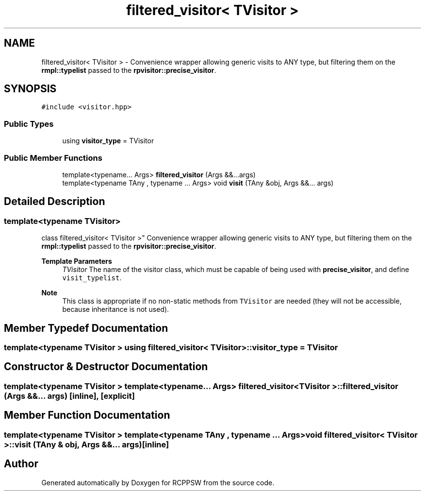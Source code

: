 .TH "filtered_visitor< TVisitor >" 3 "Sat Feb 5 2022" "RCPPSW" \" -*- nroff -*-
.ad l
.nh
.SH NAME
filtered_visitor< TVisitor > \- Convenience wrapper allowing generic visits to ANY type, but filtering them on the \fBrmpl::typelist\fP passed to the \fBrpvisitor::precise_visitor\fP\&.  

.SH SYNOPSIS
.br
.PP
.PP
\fC#include <visitor\&.hpp>\fP
.SS "Public Types"

.in +1c
.ti -1c
.RI "using \fBvisitor_type\fP = TVisitor"
.br
.in -1c
.SS "Public Member Functions"

.in +1c
.ti -1c
.RI "template<typename\&.\&.\&. Args> \fBfiltered_visitor\fP (Args &&\&.\&.\&.args)"
.br
.ti -1c
.RI "template<typename TAny , typename \&.\&.\&. Args> void \fBvisit\fP (TAny &obj, Args &&\&.\&.\&. args)"
.br
.in -1c
.SH "Detailed Description"
.PP 

.SS "template<typename TVisitor>
.br
class filtered_visitor< TVisitor >"
Convenience wrapper allowing generic visits to ANY type, but filtering them on the \fBrmpl::typelist\fP passed to the \fBrpvisitor::precise_visitor\fP\&. 


.PP
\fBTemplate Parameters\fP
.RS 4
\fITVisitor\fP The name of the visitor class, which must be capable of being used with \fBprecise_visitor\fP, and define \fCvisit_typelist\fP\&.
.RE
.PP
\fBNote\fP
.RS 4
This class is appropriate if no non-static methods from \fCTVisitor\fP are needed (they will not be accessible, because inheritance is not used)\&. 
.RE
.PP

.SH "Member Typedef Documentation"
.PP 
.SS "template<typename TVisitor > using \fBfiltered_visitor\fP< TVisitor >::\fBvisitor_type\fP =  TVisitor"

.SH "Constructor & Destructor Documentation"
.PP 
.SS "template<typename TVisitor > template<typename\&.\&.\&. Args> \fBfiltered_visitor\fP< TVisitor >::\fBfiltered_visitor\fP (Args &&\&.\&.\&. args)\fC [inline]\fP, \fC [explicit]\fP"

.SH "Member Function Documentation"
.PP 
.SS "template<typename TVisitor > template<typename TAny , typename \&.\&.\&. Args> void \fBfiltered_visitor\fP< TVisitor >::visit (TAny & obj, Args &&\&.\&.\&. args)\fC [inline]\fP"


.SH "Author"
.PP 
Generated automatically by Doxygen for RCPPSW from the source code\&.
